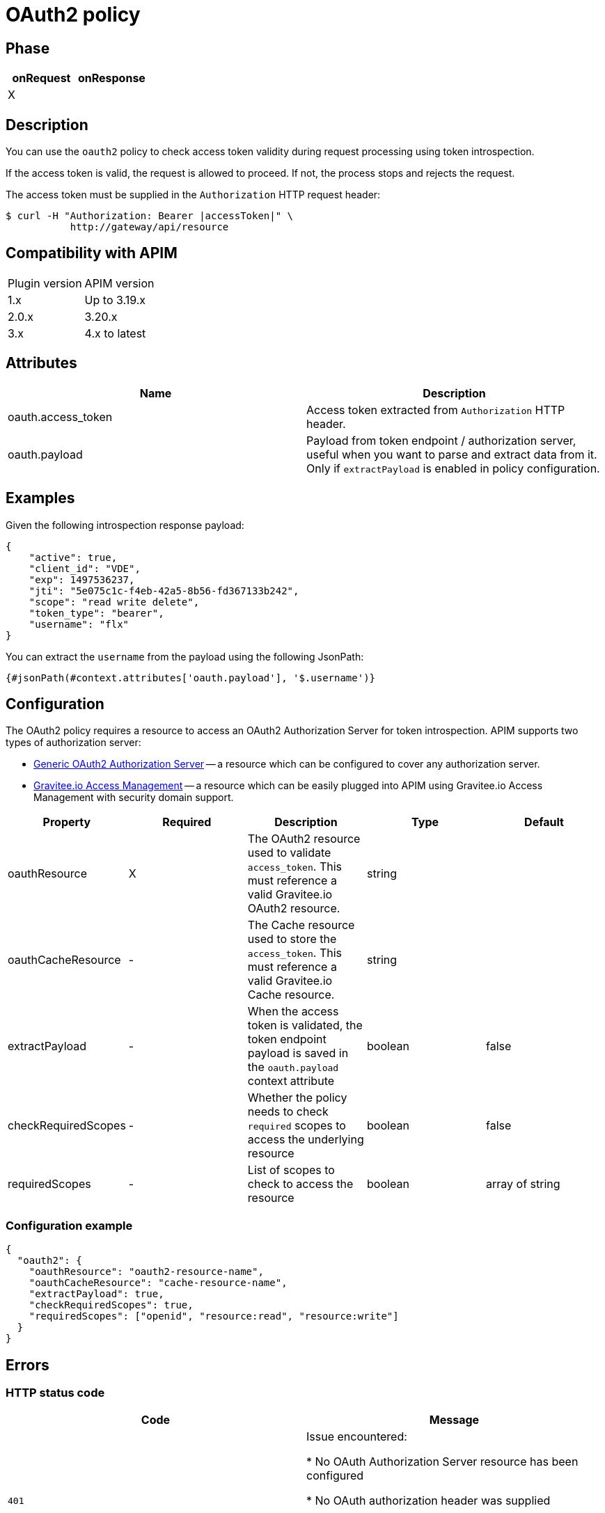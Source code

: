 = OAuth2 policy

ifdef::env-github[]
image:https://img.shields.io/static/v1?label=Available%20at&message=Gravitee.io&color=1EC9D2["Gravitee.io", link="https://download.gravitee.io/#graviteeio-apim/plugins/policies/gravitee-policy-oauth2/"]
image:https://img.shields.io/badge/License-Apache%202.0-blue.svg["License", link="https://github.com/gravitee-io/gravitee-policy-oauth2/blob/master/LICENSE.txt"]
image:https://img.shields.io/badge/semantic--release-conventional%20commits-e10079?logo=semantic-release["Releases", link="https://github.com/gravitee-io/gravitee-policy-oauth2/releases"]
image:https://circleci.com/gh/gravitee-io/gravitee-policy-oauth2.svg?style=svg["CircleCI", link="https://circleci.com/gh/gravitee-io/gravitee-policy-oauth2"]
endif::[]

== Phase

[cols="2*", options="header"]
|===
^|onRequest
^|onResponse

^.^| X
^.^|

|===

== Description

You can use the `oauth2` policy to check access token validity during request processing using token introspection.

If the access token is valid, the request is allowed to proceed. If not, the process stops and rejects the request.

The access token must be supplied in the ```Authorization``` HTTP request header:

[source, shell]
----
$ curl -H "Authorization: Bearer |accessToken|" \
           http://gateway/api/resource
----

== Compatibility with APIM

|===
| Plugin version | APIM version
| 1.x            | Up to 3.19.x
| 2.0.x          | 3.20.x
| 3.x            | 4.x to latest
|===

== Attributes

|===
|Name |Description

.^|oauth.access_token
|Access token extracted from ```Authorization``` HTTP header.

.^|oauth.payload
|Payload from token endpoint / authorization server, useful when you want to parse and extract data from it. Only if `extractPayload` is enabled in policy configuration.

|===

== Examples

Given the following introspection response payload:
[source, json]
----
{
    "active": true,
    "client_id": "VDE",
    "exp": 1497536237,
    "jti": "5e075c1c-f4eb-42a5-8b56-fd367133b242",
    "scope": "read write delete",
    "token_type": "bearer",
    "username": "flx"
}
----

You can extract the `username` from the payload using the following JsonPath:
[source]
----
{#jsonPath(#context.attributes['oauth.payload'], '$.username')}
----


== Configuration

The OAuth2 policy requires a resource to access an OAuth2 Authorization Server for token introspection.
APIM supports two types of authorization server:

* <<apim_resources_oauth2_generic.adoc#, Generic OAuth2 Authorization Server>> -- a resource which can be configured to cover any authorization server.
* <<apim_resources_oauth2_am.adoc#, Gravitee.io Access Management>> -- a resource which can be easily plugged into APIM using Gravitee.io Access Management with security domain support.

|===
|Property |Required |Description |Type| Default

.^|oauthResource
^.^|X
|The OAuth2 resource used to validate `access_token`. This must reference a valid Gravitee.io OAuth2 resource.
^.^|string
|

.^|oauthCacheResource
^.^|-
|The Cache resource used to store the `access_token`. This must reference a valid Gravitee.io Cache resource.
^.^|string
|

.^|extractPayload
^.^|-
|When the access token is validated, the token endpoint payload is saved in the ```oauth.payload``` context attribute
^.^|boolean
^.^|false

.^|checkRequiredScopes
^.^|-
|Whether the policy needs to check `required` scopes to access the underlying resource
^.^|boolean
^.^|false


.^|requiredScopes
^.^|-
|List of scopes to check to access the resource
^.^|boolean
^.^|array of string
|===

=== Configuration example

[source, json]
----
{
  "oauth2": {
    "oauthResource": "oauth2-resource-name",
    "oauthCacheResource": "cache-resource-name",
    "extractPayload": true,
    "checkRequiredScopes": true,
    "requiredScopes": ["openid", "resource:read", "resource:write"]
  }
}
----

== Errors

=== HTTP status code

|===
|Code |Message

.^| ```401```
| Issue encountered:

* No OAuth Authorization Server resource has been configured

* No OAuth authorization header was supplied

* No OAuth access token was supplied

* Access token can not be validated by authorization server

.^| ```503```
| Issue encountered:

* Access token can not be validated because of a technical error with
authorization server

* One of the required scopes was missing while introspecting access token

|===

=== Default response override

You can use the response template feature to override the default response provided by the policy. These templates must be defined at the API level (see the API Console *Response Templates*
option in the API *Proxy* menu).

=== Error keys

The error keys sent by this policy are as follows:

[cols="2*", options="header"]
|===
^|Key
^|Parameters

.^|OAUTH2_MISSING_SERVER
^.^|-

.^|OAUTH2_MISSING_HEADER
^.^|-

.^|OAUTH2_MISSING_ACCESS_TOKEN
^.^|-

.^|OAUTH2_INVALID_ACCESS_TOKEN
^.^|-

.^|OAUTH2_INVALID_SERVER_RESPONSE
^.^|-

.^|OAUTH2_INSUFFICIENT_SCOPE
^.^|-

.^|OAUTH2_SERVER_UNAVAILABLE
^.^|-

|===
